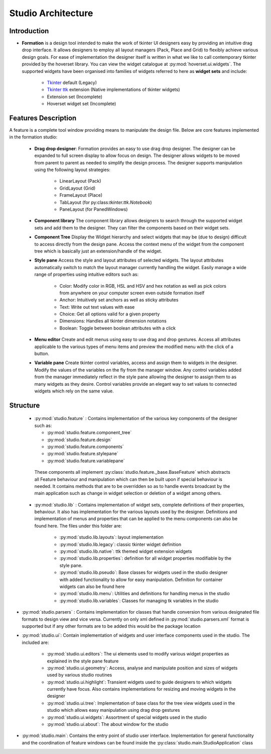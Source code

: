 Studio Architecture
*******************

Introduction
=============
* **Formation** is a design tool intended  to make the work of tkinter UI designers easy
  by providing an intuitive drag drop interface. It allows designers to employ all layout managers (Pack, Place and Grid)
  to flexibly achieve various design goals. For ease of implementation the designer itself is written in what we like to
  call contemporary tkinter provided by the hoverset library. You can view the widget catalogue at :py:mod:`hoverset.ui.widgets`. The supported widgets have been organised into families of
  widgets referred to here as **widget sets** and include:

   * `Tkinter <https://docs.python.org/3/library/tkinter.html>`_ default (Legacy)
   * `Tkinter ttk <https://docs.python.org/3/library/tkinter.ttk.html>`_ extension (Native implementations of tkinter widgets)
   * Extension set (Incomplete)
   * Hoverset widget set (Incomplete)

Features Description
====================
A feature is a complete tool window providing means to manipulate the design
file. Below are core features implemented in the formation studio:

    * **Drag drop designer**: Formation provides an easy to use drag drop designer. The designer can be expanded to full
      screen display to allow focus on design. The designer allows widgets to be moved from parent to parent as needed to
      simplify the design process. The designer supports manipulation using the following layout strategies:

       - LinearLayout (Pack)
       - GridLayout (Grid)
       - FrameLayout (Place)
       - TabLayout (for py:class:`tkinter.ttk.Notebook`)
       - PaneLayout (for PanedWindows)

    .. figure:: ../_static/layouts.png
        :height: 350px
        :align: center
        :alt: supported layouts

    * **Component library**
      The component library allows designers to search through the supported widget sets and add them to the designer. They
      can filter the components based on their widget sets.

    * **Component Tree**
      Display the Widget hierarchy and select widgets that may be (due to design) difficult to access directly from the design
      pane. Access the context menu of the widget from the component tree which is basically just an extension/handle of the
      widget.

    * **Style pane**
      Access the style and layout attributes of selected widgets. The layout attributes automatically switch to match the
      layout manager currently handling the widget. Easily manage a wide range of properties using intuitive editors such as:

       - Color: Modify color in RGB, HSL and HSV and hex notation as well as pick colors from anywhere on your computer
         screen even outside formation itself
       - Anchor: Intuitively set anchors as well as sticky attributes
       - Text: Write out text values with ease
       - Choice: Get all options valid for a given property
       - Dimensions: Handles all tkinter dimension notations
       - Boolean: Toggle between boolean attributes with a click

    * **Menu editor**
      Create and edit menus using easy to use drag and drop gestures. Access all attributes applicable to the various types
      of menu items and preview the modified menu with the click of a button.

    * **Variable pane**
      Create tkinter control variables, access and assign them to widgets in the designer. Modify the values of the variables
      on the fly from the manager window. Any control variables added from the manager immediately reflect in the style pane
      allowing the designer to assign them to as many widgets as they desire. Control variables provide an elegant way to
      set values to connected widgets which rely on the same value.

Structure
=============

 *  :py:mod:`studio.feature` : Contains implementation of the various key components of the designer such as:

    - :py:mod:`studio.feature.component_tree`
    - :py:mod:`studio.feature.design`
    - :py:mod:`studio.feature.components`
    - :py:mod:`studio.feature.stylepane`
    - :py:mod:`studio.feature.variablepane`

   These components all implement :py:class:`studio.feature._base.BaseFeature` which abstracts all Feature behaviour
   and manipulation which can then be built upon if special behaviour is needed. It contains methods that
   are to be overridden so as to handle events broadcast by the main application such as change in widget
   selection or deletion of a widget among others.

 * :py:mod:`studio.lib` :  Contains implementation of widget sets, complete definitions of their properties, behaviour. It also
   has implementation for the various layouts used by the designer. Definitions and implementation of menus and properties
   that can be applied to the menu components can also be found here. The files under this folder are:

    - :py:mod:`studio.lib.layouts`: layout implementation
    - :py:mod:`studio.lib.legacy`: classic tkinter widget definition
    - :py:mod:`studio.lib.native`: ttk themed widget extension widgets
    - :py:mod:`studio.lib.properties`: definition for all widget properties modifiable by the style pane.
    - :py:mod:`studio.lib.pseudo`: Base classes for widgets used in the studio designer with added functionality to allow for easy
      manipulation. Definition for container widgets can also be found here
    - :py:mod:`studio.lib.menu`: Utilities and definitions for handling menus in the studio
    - :py:mod:`studio.lib.variables`: Classes for managing tk variables in the studio

* :py:mod:`studio.parsers` :  Contains implementation for classes that handle conversion from various designated file formats to
  design view and vice versa. Currently on only xml defined in :py:mod:`studio.parsers.xml` format is supported but if any other formats are to be
  added this would be the package location

* :py:mod:`studio.ui`: Contain implementation of widgets and user interface components used in the studio. The included are:

    - :py:mod:`studio.ui.editors`: The ui elements used to modify various widget properties as explained in the style pane feature
    - :py:mod:`studio.ui.geometry`: Access, analyse and manipulate position and sizes of widgets used by various studio routines
    - :py:mod:`studio.ui.highlight`: Transient widgets used to guide designers to which widgets currently have focus. Also contains
      implementations for resizing and moving widgets in the designer
    - :py:mod:`studio.ui.tree`: Implementation of base class for the tree view widgets used in the studio which allows easy manipulation
      using drag drop gestures
    - :py:mod:`studio.ui.widgets`:  Assortment of special widgets used in the studio
    - :py:mod:`studio.ui.about`:  The about window for the studio

* :py:mod:`studio.main`: Contains the entry point of studio user interface. Implementation
  for general functionality and the coordination of feature windows can be found
  inside the :py:class:`studio.main.StudioApplication` class